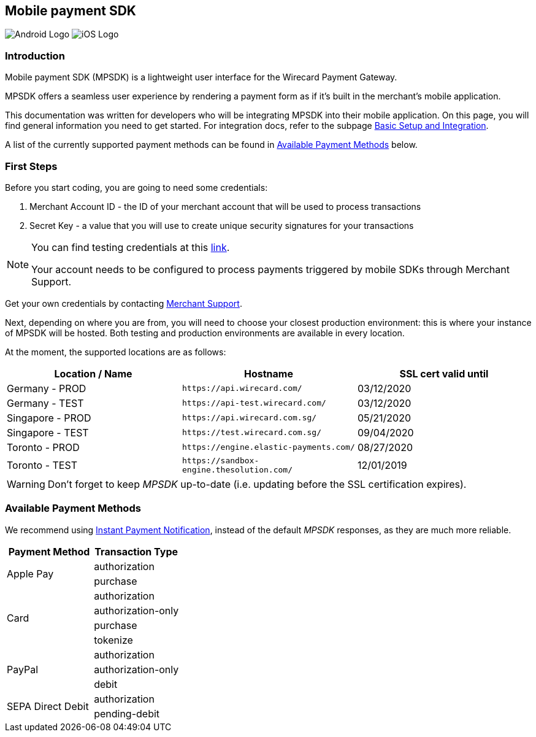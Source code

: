 [#MobilePaymentSDK]
== Mobile payment SDK

image:images/05-00-mobile-payment-sdk/android.png[Android Logo] image:images/05-00-mobile-payment-sdk/ios.png[iOS Logo]

[#MobilePaymentSDK_Introduction]
=== Introduction

Mobile payment SDK (MPSDK) is a lightweight user interface for the
Wirecard Payment Gateway.

MPSDK offers a seamless user experience by rendering a payment form as
if it's built in the merchant’s mobile application. 

This documentation was written for developers who will be integrating
MPSDK into their mobile application. On this page, you will find general
information you need to get started. For integration docs, refer to the
subpage <<MobilePaymentSDK_BasicSetup, Basic Setup and Integration>>.

A list of the currently supported payment methods can be found
in <<MobilePaymentSDK_PaymentMethods, Available Payment Methods>> below.

[#MobilePaymentSDK_FirstSteps]
=== First Steps

Before you start coding, you are going to need some credentials:

. Merchant Account ID - the ID of your merchant account that will be
used to process transactions
. Secret Key - a value that you will use to create unique security
signatures for your transactions

//-

[NOTE]
====
You can find testing credentials at
this <<AppendixK, link>>.

Your account needs to be configured to process payments triggered by
mobile SDKs through Merchant Support.
====

Get your own credentials by contacting <<ContactUs, Merchant Support>>.

Next, depending on where you are from, you will need to choose your
closest production environment: this is where your instance of MPSDK
will be hosted. Both testing and production environments are available
in every location.

At the moment, the supported locations are as follows:

|===
| Location / Name  | Hostname                                     | SSL cert valid until

| Germany - PROD   | ``\https://api.wirecard.com/``               | 03/12/2020
| Germany - TEST   | ``\https://api-test.wirecard.com/``          | 03/12/2020
| Singapore - PROD | ``\https://api.wirecard.com.sg/``            | 05/21/2020
| Singapore - TEST | ``\https://test.wirecard.com.sg/``           | 09/04/2020
| Toronto - PROD   | ``\https://engine.elastic-payments.com/``    | 08/27/2020
| Toronto - TEST   | ``\https://sandbox-engine.thesolution.com/`` | 12/01/2019
|===

WARNING: Don't forget to keep _MPSDK_ up-to-date (i.e. updating before the SSL
certification expires).

[#MobilePaymentSDK_PaymentMethods]
=== Available Payment Methods

We recommend using <<GeneralPlatformFeatures_IPN, Instant Payment Notification>>, instead
of the default _MPSDK_ responses, as they are much more reliable.

|===
   | Payment Method    | Transaction Type

.2+| Apple Pay         | authorization
                       | purchase
.4+| Card              | authorization
                       | authorization-only
                       | purchase
                       | tokenize
.3+| PayPal            | authorization
                       | authorization-only
                       | debit
.2+| SEPA Direct Debit | authorization
                       | pending-debit
|===

